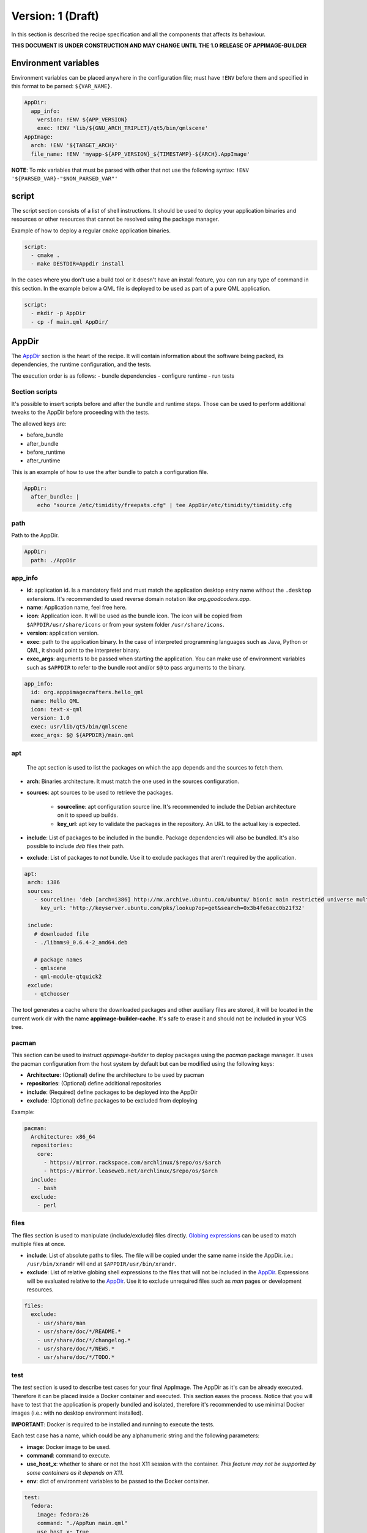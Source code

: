 .. _recipe_version_1:

""""""""""""""""""
Version: 1 (Draft)
""""""""""""""""""

In this section is described the recipe specification and all the components that affects its behaviour.

**THIS DOCUMENT IS UNDER CONSTRUCTION AND MAY CHANGE UNTIL THE 1.0 RELEASE OF APPIMAGE-BUILDER**

=====================
Environment variables
=====================

Environment variables can be placed anywhere in the configuration file; must have ``!ENV`` before them and
specified in this format to be parsed: ``${VAR_NAME}``.

.. code-block:: yaml

    AppDir:
      app_info:
        version: !ENV ${APP_VERSION}
        exec: !ENV 'lib/${GNU_ARCH_TRIPLET}/qt5/bin/qmlscene'
    AppImage:
      arch: !ENV '${TARGET_ARCH}'
      file_name: !ENV 'myapp-${APP_VERSION}_${TIMESTAMP}-${ARCH}.AppImage'


**NOTE**: To mix variables that must be parsed with other that not use the following
syntax: ``!ENV '${PARSED_VAR}-"$NON_PARSED_VAR"'``

.. _recipe_version_1_script:

======
script
======

The script section consists of a list of shell instructions. It should be used to deploy
your application binaries and resources or other resources that cannot be resolved
using the package manager.

Example of how to deploy a regular ``cmake`` application binaries.

.. code-block:: yaml

    script:
      - cmake .
      - make DESTDIR=Appdir install


In the cases where you don't use a build tool or it doesn't have an install feature,
you can run any type of command in this section. In the example below a QML file
is deployed to be used as part of a pure QML application.

.. code-block:: yaml

    script:
      - mkdir -p AppDir
      - cp -f main.qml AppDir/

.. _recipe_version_1_appdir:

======
AppDir
======

The `AppDir`_ section is the heart of the recipe. It will contain information about the
software being packed, its dependencies, the runtime configuration, and the tests.

The execution order is as follows:
- bundle dependencies
- configure runtime
- run tests

.. _recipe_version_1_section_scripts:

---------------
Section scripts
---------------

It's possible to insert scripts before and after the bundle and runtime steps. Those can be used to perform
additional tweaks to the AppDir before proceeding with the tests.

The allowed keys are:

- before_bundle
- after_bundle
- before_runtime
- after_runtime

This is an example of how to use the after bundle to patch a configuration file.

.. code-block:: yaml

    AppDir:
      after_bundle: |
        echo "source /etc/timidity/freepats.cfg" | tee AppDir/etc/timidity/timidity.cfg


----
path
----
Path to the AppDir.

.. code-block:: yaml

    AppDir:
      path: ./AppDir


.. _recipe_version_1_app_info:

--------
app_info
--------

- **id**: application id. Is a mandatory field and must match the application desktop entry name without the ``.desktop``
  extensions. It's recommended to used reverse domain notation like *org.goodcoders.app*.
- **name**: Application name, feel free here.
- **icon**: Application icon. It will be used as the bundle icon. The icon will be copied from
  ``$APPDIR/usr/share/icons`` or from your system folder ``/usr/share/icons``.
- **version**: application version.
- **exec**: path to the application binary. In the case of interpreted programming languages such as Java, Python or
  QML, it should point to the interpreter binary.
- **exec_args**: arguments to be passed when starting the application. You can make use of environment variables such
  as ``$APPDIR`` to refer to the bundle root and/or ``$@`` to pass arguments to the binary.

.. code-block:: yaml

  app_info:
    id: org.apppimagecrafters.hello_qml
    name: Hello QML
    icon: text-x-qml
    version: 1.0
    exec: usr/lib/qt5/bin/qmlscene
    exec_args: $@ ${APPDIR}/main.qml

.. _recipe_version_1_apt:

---
apt
---

 The apt section is used to list the packages on which the app depends and the sources
 to fetch them.

- **arch**: Binaries architecture. It must match the one used in the sources configuration.
- **sources**: apt sources to be used to retrieve the packages.

    * **sourceline**: apt configuration source line. It's recommended to include the Debian architecture on
      it to speed up builds.
    * **key_url**: apt key to validate the packages in the repository. An URL to the actual
      key is expected.
- **include**: List of packages to be included in the bundle. Package dependencies will
  also be bundled. It's also possible to include `deb` files their path.

- **exclude**: List of packages to *not* bundle. Use it to exclude packages
  that aren't required by the application.

.. code-block:: yaml

   apt:
    arch: i386
    sources:
      - sourceline: 'deb [arch=i386] http://mx.archive.ubuntu.com/ubuntu/ bionic main restricted universe multiverse'
        key_url: 'http://keyserver.ubuntu.com/pks/lookup?op=get&search=0x3b4fe6acc0b21f32'

    include:
      # downloaded file
      - ./libmms0_0.6.4-2_amd64.deb

      # package names
      - qmlscene
      - qml-module-qtquick2
    exclude:
      - qtchooser


The tool generates a cache where the downloaded packages and other auxiliary files are
stored, it will be located in the current work dir with the name **appimage-builder-cache**.
It's safe to erase it and should not be included in your VCS tree.


------
pacman
------

This section can be used to instruct `appimage-builder` to deploy packages using the `pacman`
package manager. It uses the pacman configuration from the host system by default but can
be modified using the following keys:

- **Architecture**: (Optional) define the architecture to be used by pacman
- **repositories**: (Optional) define additional repositories
- **include**: (Required) define packages to be deployed into the AppDir
- **exclude**: (Optional) define packages to be excluded from deploying

Example:

.. code-block:: yaml

  pacman:
    Architecture: x86_64
    repositories:
      core:
        - https://mirror.rackspace.com/archlinux/$repo/os/$arch
        - https://mirror.leaseweb.net/archlinux/$repo/os/$arch
    include:
      - bash
    exclude:
      - perl

-----
files
-----

The files section is used to manipulate (include/exclude) files directly.
`Globing expressions`_ can be used to match multiple files at
once.

.. _Globing expressions: https://docs.python.org/3.6/library/glob.html#module-glob

- **include**: List of absolute paths to files. The file will be copied under the same name
  inside the AppDir. i.e.: ``/usr/bin/xrandr`` will end at ``$APPDIR/usr/bin/xrandr``.
- **exclude**: List of relative globing shell expressions to the files that will
  not be included in the `AppDir`_. Expressions will be evaluated relative to the
  `AppDir`_. Use it to exclude unrequired files such as *man* pages or development
  resources.

.. code-block:: yaml

  files:
    exclude:
      - usr/share/man
      - usr/share/doc/*/README.*
      - usr/share/doc/*/changelog.*
      - usr/share/doc/*/NEWS.*
      - usr/share/doc/*/TODO.*

.. _recipe_version_1_test:

----
test
----

The `test` section is used to describe test cases for your final AppImage. The AppDir as it's can be already executed.
Therefore it can be placed inside a Docker container and executed. This section eases the process. Notice that you will
have to test that the application is properly bundled and isolated, therefore it's recommended to use minimal Docker
images (i.e.: with no desktop environment installed).

**IMPORTANT**: Docker is required to be installed and running to execute the tests.

Each test case has a name, which could be any alphanumeric string and the
following parameters:

- **image**: Docker image to be used.
- **command**: command to execute.
- **use_host_x**: whether to share or not the host X11 session with the container.
  *This feature may not be supported by some containers as it depends on X11*.
- **env**: dict of environment variables to be passed to the Docker container.

.. code-block:: yaml

  test:
    fedora:
      image: fedora:26
      command: "./AppRun main.qml"
      use_host_x: True
    ubuntu:
      image: ubuntu:xenial
      command: "./AppRun main.qml"
      use_host_x: True

.. _recipe_version_1_runtime:

-------
runtime
-------

Advanced runtime configuration.

- **env**: Environment variables to be set at runtime.
- **path_mappings**
    Setup path mappings to workaround binaries containing fixed paths. The mapping is performed at runtime by
    intercepting every system call that contains a file path and patching it. Environment variables are supported
    as part of the file path.

    Paths are specified as follows: <source>:<target>

    Use the *$APPDIR* environment variable to specify paths relative to it.




.. _AppRun project repo: https://github.com/appimagecrafters/AppRun


 .. code-block:: yaml

  runtime:
    path_mappings:
      - /etc/gimp/2.0/:$APPDIR/etc/gimp/2.0/
    env:
      PATH: '${APPDIR}/usr/bin:${PATH}'

========
AppImage
========

The AppImage section refers to the final bundle creation. It's basically a wrapper over ``appimagetool``

- **arch**: AppImage runtime architecture. Usually, it should match the embed binaries architecture, but a different
  —compatible one— could be used. For example, i386 binaries can be used in an AMD64 architecture.
- **update-info**: AppImage update information. See `Making AppImages updateable`_.
- **sign-key**: The key to sign the AppImage. See `Signing AppImage`_.
- **file_name**: Use it to rename your final AppImage. By default it will be named as follows:
  ``${AppDir.app_info.name}-${AppDir.app_info.version}-${AppImage.arch}.AppImage``. Variables are not supported yet and
  are used only for illustrative purposes.

.. _Making AppImages updateable: https://docs.appimage.org/packaging-guide/optional/updates.html
.. _Signing AppImage: https://docs.appimage.org/packaging-guide/optional/signatures.html

